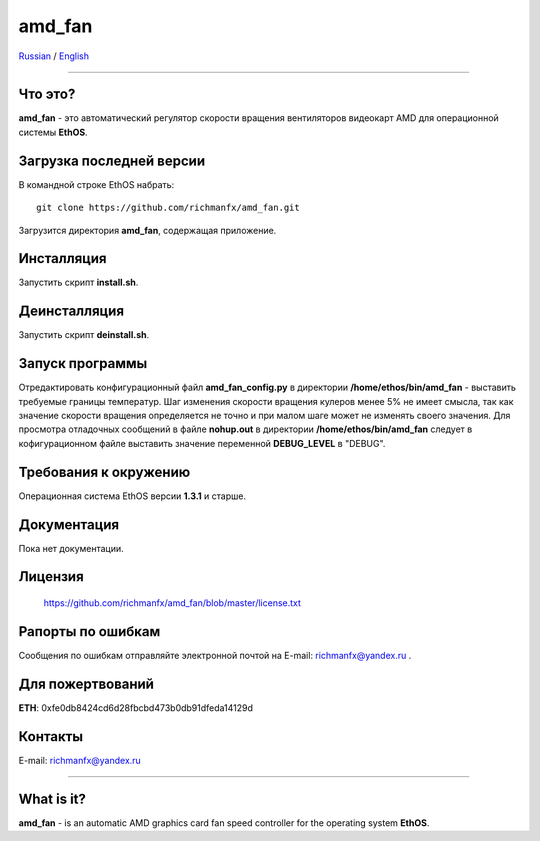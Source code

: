 amd_fan
=======

Russian_ / English_

.. |rus-flag| image:: resource/rus-flag.png
.. |eng-flag| image:: resource/eng-flag.png

----------


.. _Russian:


|rus-flag|


Что это?
--------
**amd_fan** - это автоматический регулятор скорости вращения вентиляторов видеокарт AMD
для операционной системы **EthOS**.


Загрузка последней версии
-------------------------
В командной строке EthOS набрать:
::

    git clone https://github.com/richmanfx/amd_fan.git

Загрузится директория **amd_fan**, содержащая приложение.


Инсталляция
-----------
Запустить скрипт **install.sh**.


Деинсталляция
-------------
Запустить скрипт **deinstall.sh**.


Запуск программы
----------------
Отредактировать конфигурационный файл **amd_fan_config.py** в директории
**/home/ethos/bin/amd_fan** - выставить требуемые границы температур.
Шаг изменения скорости вращения кулеров менее 5% не имеет смысла, так как
значение скорости вращения определяется не точно и при малом шаге может
не изменять своего значения. Для просмотра отладочных сообщений в
файле **nohup.out** в директории **/home/ethos/bin/amd_fan** следует в
кофигурационном файле выставить значение переменной **DEBUG_LEVEL** в
"DEBUG".


Требования к окружению
----------------------
Операционная система EthOS версии **1.3.1** и старше.


Документация
------------
Пока нет документации.


Лицензия
--------
    https://github.com/richmanfx/amd_fan/blob/master/license.txt


Рапорты по ошибкам
------------------
Сообщения по ошибкам отправляйте электронной почтой на
E-mail: richmanfx@yandex.ru .


Для пожертвований
-------------
**ETH**: 0xfe0db8424cd6d28fbcbd473b0db91dfeda14129d


Контакты
--------
E-mail: richmanfx@yandex.ru


----------


.. _English:


|eng-flag|

What is it?
--------
**amd_fan** - is an automatic AMD graphics card fan speed controller
for the operating system **EthOS**.
